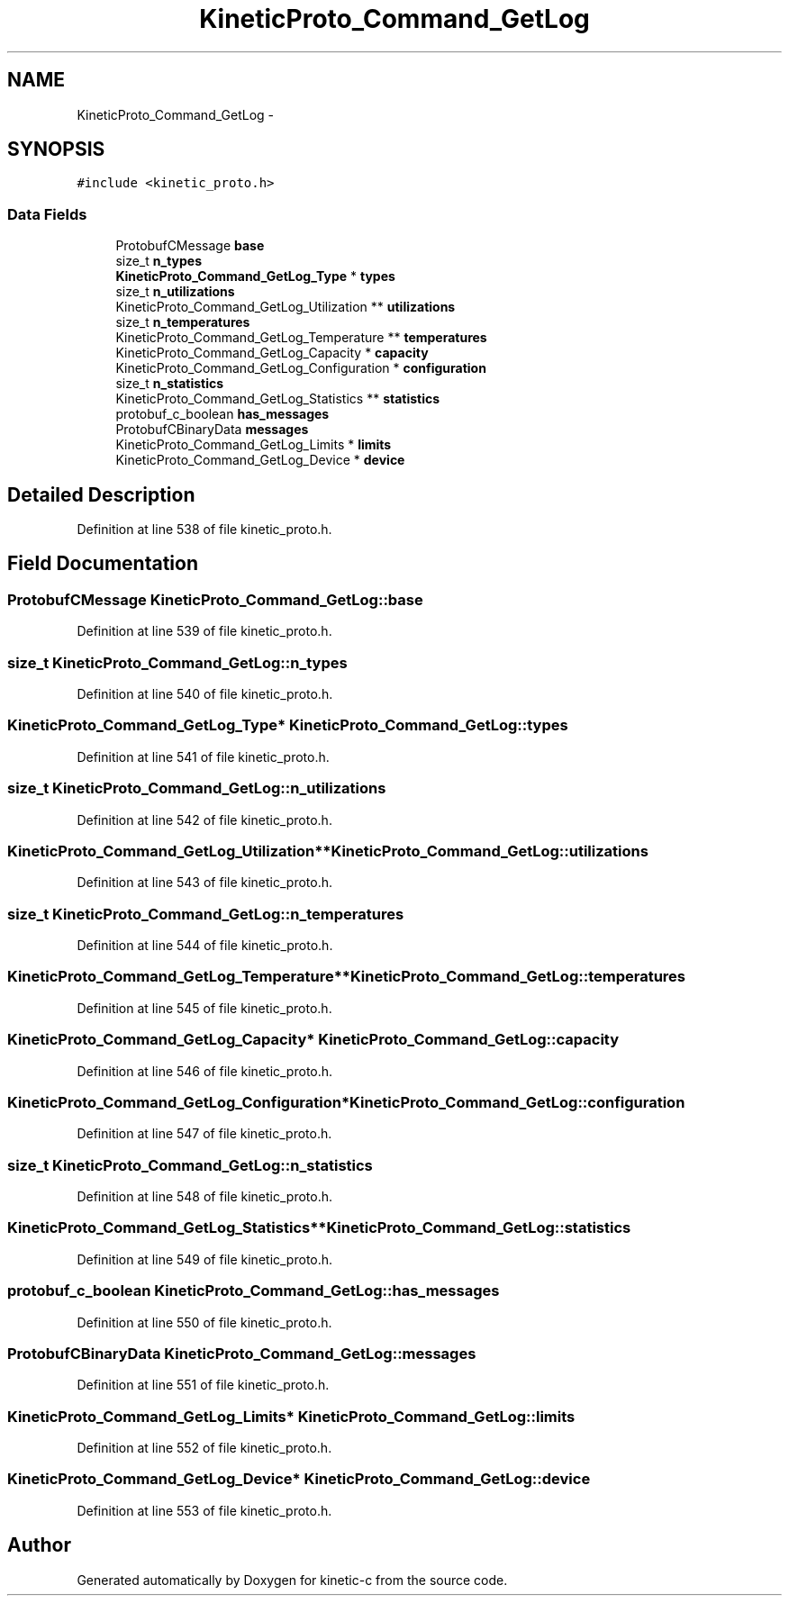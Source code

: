 .TH "KineticProto_Command_GetLog" 3 "Tue Jan 27 2015" "Version v0.11.0" "kinetic-c" \" -*- nroff -*-
.ad l
.nh
.SH NAME
KineticProto_Command_GetLog \- 
.SH SYNOPSIS
.br
.PP
.PP
\fC#include <kinetic_proto\&.h>\fP
.SS "Data Fields"

.in +1c
.ti -1c
.RI "ProtobufCMessage \fBbase\fP"
.br
.ti -1c
.RI "size_t \fBn_types\fP"
.br
.ti -1c
.RI "\fBKineticProto_Command_GetLog_Type\fP * \fBtypes\fP"
.br
.ti -1c
.RI "size_t \fBn_utilizations\fP"
.br
.ti -1c
.RI "KineticProto_Command_GetLog_Utilization ** \fButilizations\fP"
.br
.ti -1c
.RI "size_t \fBn_temperatures\fP"
.br
.ti -1c
.RI "KineticProto_Command_GetLog_Temperature ** \fBtemperatures\fP"
.br
.ti -1c
.RI "KineticProto_Command_GetLog_Capacity * \fBcapacity\fP"
.br
.ti -1c
.RI "KineticProto_Command_GetLog_Configuration * \fBconfiguration\fP"
.br
.ti -1c
.RI "size_t \fBn_statistics\fP"
.br
.ti -1c
.RI "KineticProto_Command_GetLog_Statistics ** \fBstatistics\fP"
.br
.ti -1c
.RI "protobuf_c_boolean \fBhas_messages\fP"
.br
.ti -1c
.RI "ProtobufCBinaryData \fBmessages\fP"
.br
.ti -1c
.RI "KineticProto_Command_GetLog_Limits * \fBlimits\fP"
.br
.ti -1c
.RI "KineticProto_Command_GetLog_Device * \fBdevice\fP"
.br
.in -1c
.SH "Detailed Description"
.PP 
Definition at line 538 of file kinetic_proto\&.h\&.
.SH "Field Documentation"
.PP 
.SS "ProtobufCMessage KineticProto_Command_GetLog::base"

.PP
Definition at line 539 of file kinetic_proto\&.h\&.
.SS "size_t KineticProto_Command_GetLog::n_types"

.PP
Definition at line 540 of file kinetic_proto\&.h\&.
.SS "\fBKineticProto_Command_GetLog_Type\fP* KineticProto_Command_GetLog::types"

.PP
Definition at line 541 of file kinetic_proto\&.h\&.
.SS "size_t KineticProto_Command_GetLog::n_utilizations"

.PP
Definition at line 542 of file kinetic_proto\&.h\&.
.SS "KineticProto_Command_GetLog_Utilization** KineticProto_Command_GetLog::utilizations"

.PP
Definition at line 543 of file kinetic_proto\&.h\&.
.SS "size_t KineticProto_Command_GetLog::n_temperatures"

.PP
Definition at line 544 of file kinetic_proto\&.h\&.
.SS "KineticProto_Command_GetLog_Temperature** KineticProto_Command_GetLog::temperatures"

.PP
Definition at line 545 of file kinetic_proto\&.h\&.
.SS "KineticProto_Command_GetLog_Capacity* KineticProto_Command_GetLog::capacity"

.PP
Definition at line 546 of file kinetic_proto\&.h\&.
.SS "KineticProto_Command_GetLog_Configuration* KineticProto_Command_GetLog::configuration"

.PP
Definition at line 547 of file kinetic_proto\&.h\&.
.SS "size_t KineticProto_Command_GetLog::n_statistics"

.PP
Definition at line 548 of file kinetic_proto\&.h\&.
.SS "KineticProto_Command_GetLog_Statistics** KineticProto_Command_GetLog::statistics"

.PP
Definition at line 549 of file kinetic_proto\&.h\&.
.SS "protobuf_c_boolean KineticProto_Command_GetLog::has_messages"

.PP
Definition at line 550 of file kinetic_proto\&.h\&.
.SS "ProtobufCBinaryData KineticProto_Command_GetLog::messages"

.PP
Definition at line 551 of file kinetic_proto\&.h\&.
.SS "KineticProto_Command_GetLog_Limits* KineticProto_Command_GetLog::limits"

.PP
Definition at line 552 of file kinetic_proto\&.h\&.
.SS "KineticProto_Command_GetLog_Device* KineticProto_Command_GetLog::device"

.PP
Definition at line 553 of file kinetic_proto\&.h\&.

.SH "Author"
.PP 
Generated automatically by Doxygen for kinetic-c from the source code\&.

